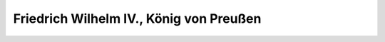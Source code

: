 Friedrich Wilhelm IV., König von Preußen
========================================

.. image:: FFriWil41-small.jpg
   :alt:

.. rst-class:: source

  (um 1854, nach einer alten Fotographie.)
